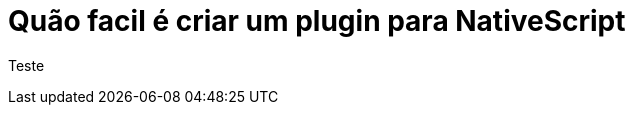 = Quão facil é criar um plugin para NativeScript

Teste

// :hp-image: /covers/cover.png

:hp-tags: NativeScript, plugin
:hp-alt-title: Quão Facil é criar um plugin para NativeScript
